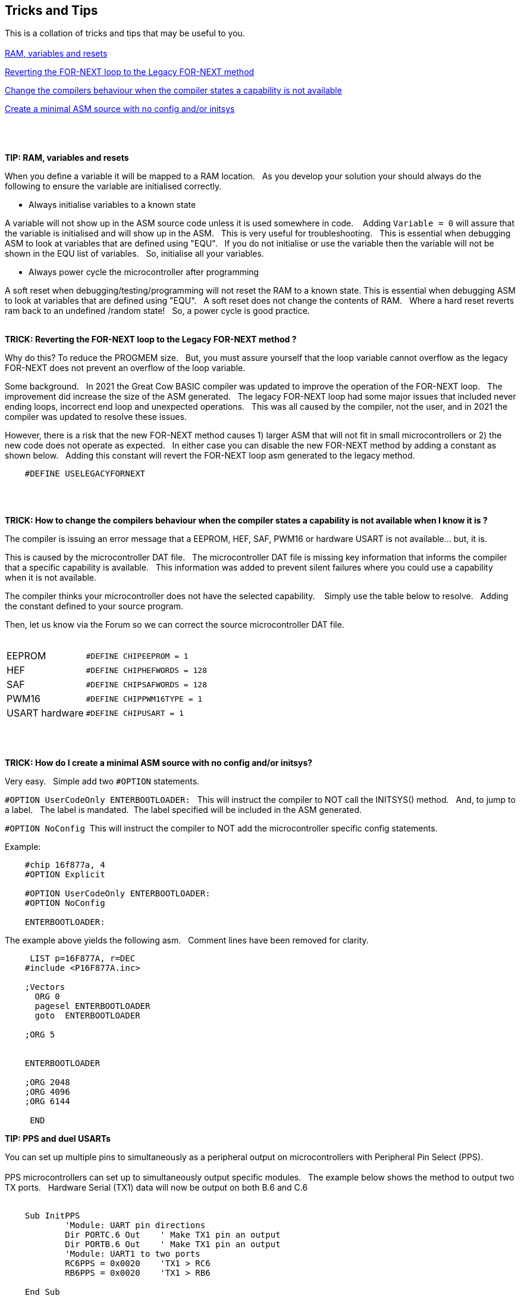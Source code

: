== Tricks and Tips

This is a collation of tricks and tips that may be useful to you.
{empty} +
{empty} +
<<RAMVARIABLESANDRESETS,RAM, variables and resets>>

<<FORNEXTLEGACY,Reverting the FOR-NEXT loop to the Legacy FOR-NEXT method>>

<<REQUIRED,Change the compilers behaviour when the compiler states a capability is not available>>

<<MINIMALASM,Create a minimal ASM source with no config and/or initsys>>
{empty} +
{empty} +
{empty} +
{empty} +


[#RAMVARIABLESANDRESETS]
*TIP: RAM, variables and resets*

When you define a variable it will be mapped to a RAM location.&#160;&#160;
As you develop your solution your should always do the following to ensure the variable are initialised correctly.&#160;&#160;

- Always initialise variables to a known state

A variable will not show up in the ASM source code unless it is used somewhere in code. &#160;&#160;
Adding `Variable = 0`  will assure that the variable is initialised and will show up in the ASM.&#160;&#160;
This is very useful for troubleshooting.&#160;&#160;
This is essential when debugging ASM to look at variables that are defined using "EQU".&#160;&#160;
If you do not initialise or use the variable then the variable will not be shown in the EQU list of variables.&#160;&#160;
So, initialise all your variables.

- Always power cycle the microcontroller after programming

A soft reset when debugging/testing/programming will not reset the RAM to a known state.
This is essential when debugging ASM to look at variables that are defined using "EQU".&#160;&#160;
A soft reset  does not change the contents of RAM.&#160;&#160;
Where a hard reset reverts ram back to an undefined /random state!&#160;&#160;
So, a power cycle is good practice.&#160;&#160;
{empty} +
{empty} +


[#FORNEXTLEGACY]
*TRICK: Reverting the FOR-NEXT loop to the Legacy FOR-NEXT method ?*

Why do this?  To reduce the PROGMEM size.&#160;&#160;
But, you must assure yourself that the loop variable cannot overflow as the legacy FOR-NEXT does not prevent an overflow of the loop variable.

Some background.&#160;&#160;
In 2021 the Great Cow BASIC compiler was updated to improve the operation of the FOR-NEXT loop.&#160;&#160;
The improvement did increase the size of the ASM generated.&#160;&#160;
The legacy FOR-NEXT loop had some major issues that included never ending loops, incorrect end loop and unexpected operations.&#160;&#160;
This was all caused by the compiler, not the user, and in 2021 the compiler was updated to resolve these issues.&#160;&#160;

However, there is a risk that the new FOR-NEXT method causes 1) larger ASM that will not fit in small microcontrollers or 2) the new code does not operate as expected.&#160;&#160;
In either case you can disable the new FOR-NEXT method by adding a constant as shown below.&#160;&#160;
Adding this constant will revert the FOR-NEXT loop asm generated to the legacy method.&#160;&#160;

----
    #DEFINE USELEGACYFORNEXT
----
{empty} +
{empty} +
[#REQUIRED]
*TRICK: How to change the compilers behaviour when the compiler states a capability is not available when I know it is ?*

The compiler is issuing an error message that a EEPROM, HEF, SAF, PWM16 or hardware USART is not available... but, it is.&#160;&#160;

This is caused by the microcontroller DAT file.&#160;&#160;
The microcontroller DAT file is missing key information that informs the compiler that a specific capability is available.&#160;&#160;
This information was added to prevent silent failures where you could use a capability when it is not available.&#160;&#160;

The compiler thinks your microcontroller does not have the selected capability. &#160;&#160;
Simply use the table below to resolve.&#160;&#160;
Adding the constant defined to your source program.&#160;&#160;

Then, let us know via the Forum so we can correct the source microcontroller DAT file.
{empty} +
{empty} +
[horizontal]
EEPROM:: `#DEFINE CHIPEEPROM = 1`
HEF:: `#DEFINE  CHIPHEFWORDS = 128`
SAF:: `#DEFINE  CHIPSAFWORDS = 128`
PWM16:: `#DEFINE  CHIPPWM16TYPE  = 1`
USART hardware:: `#DEFINE  CHIPUSART  = 1`

{empty} +
{empty} +
[#MINIMALASM]
*TRICK: How do I create a minimal ASM source with no config and/or initsys?*

Very easy.&#160;&#160;
Simple add two `#OPTION` statements.&#160;&#160;

`#OPTION UserCodeOnly ENTERBOOTLOADER:` &#160;&#160;This will instruct the compiler to NOT call the INITSYS() method.&#160;&#160;
And, to jump to a label.&#160;&#160;
The label is mandated.&#160;&#160;The label specified will be included in the ASM generated.

`#OPTION NoConfig`&#160;&#160;This will instruct the compiler to NOT add the microcontroller specific config statements.


Example:
----
    #chip 16f877a, 4
    #OPTION Explicit

    #OPTION UserCodeOnly ENTERBOOTLOADER:
    #OPTION NoConfig

    ENTERBOOTLOADER:
----

The example above yields the following asm.&#160;&#160;
Comment lines have been removed for clarity.

----

     LIST p=16F877A, r=DEC
    #include <P16F877A.inc>

    ;Vectors
      ORG 0
      pagesel ENTERBOOTLOADER
      goto  ENTERBOOTLOADER

    ;ORG 5


    ENTERBOOTLOADER

    ;ORG 2048
    ;ORG 4096
    ;ORG 6144

     END

----

[#PPS and duel USARTs]
*TIP: PPS and duel USARTs*

You can set up multiple pins to simultaneously as a peripheral output on microcontrollers with Peripheral Pin Select (PPS).
{empty} +
{empty} +
PPS microcontrollers can set up to simultaneously output specific modules.&#160;&#160;
The example below shows the method to output two TX ports.&#160;&#160;
Hardware Serial (TX1) data will now be output on both B.6 and C.6 
{empty} +
{empty} +
----
    Sub InitPPS
            'Module: UART pin directions
            Dir PORTC.6 Out    ' Make TX1 pin an output
            Dir PORTB.6 Out    ' Make TX1 pin an output
            'Module: UART1 to two ports
            RC6PPS = 0x0020    'TX1 > RC6
            RB6PPS = 0x0020    'TX1 > RB6

    End Sub
----
  
